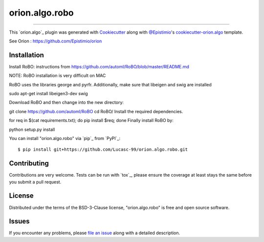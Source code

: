 ===============
orion.algo.robo
===============


.. |pypi| image:: https://img.shields.io/pypi/v/orion.algo.robo
    :target: https://pypi.python.org/pypi/orion.algo.robo
    :alt: Current PyPi Version

.. |py_versions| image:: https://img.shields.io/pypi/pyversions/orion.algo.robo.svg
    :target: https://pypi.python.org/pypi/orion.algo.robo
    :alt: Supported Python Versions

.. |license| image:: https://img.shields.io/badge/License-BSD%203--Clause-blue.svg
    :target: https://opensource.org/licenses/BSD-3-Clause
    :alt: BSD 3-clause license

.. |rtfd| image:: https://readthedocs.org/projects/orion.algo.robo/badge/?version=latest
    :target: https://orion.algo-robo.readthedocs.io/en/latest/?badge=latest
    :alt: Documentation Status

.. |codecov| image:: https://codecov.io/gh/Lucasc-99/orion.algo.robo/branch/master/graph/badge.svg
    :target: https://codecov.io/gh/Lucasc-99/orion.algo.robo
    :alt: Codecov Report

.. |travis| image:: https://travis-ci.org/Lucasc-99/orion.algo.robo.svg?branch=master
    :target: https://travis-ci.org/Lucasc-99/orion.algo.robo
    :alt: Travis tests


----

This `orion.algo`_ plugin was generated with `Cookiecutter`_ along with `@Epistimio`_'s `cookiecutter-orion.algo`_ template.

See Orion : https://github.com/Epistimio/orion


Installation
------------

Install RoBO: instructions from https://github.com/automl/RoBO/blob/master/README.md

NOTE: RoBO installation is very difficult on MAC

RoBO uses the libraries george and pyrfr.
Additionally, make sure that libeigen and swig are installed

sudo apt-get install libeigen3-dev swig

Download RoBO and then change into the new directory:

git clone https://github.com/automl/RoBO
cd RoBO/
Install the required dependencies.

for req in $(cat requirements.txt); do pip install $req; done
Finally install RoBO by:

python setup.py install



You can install "orion.algo.robo" via `pip`_ from `PyPI`_::

    $ pip install git+https://github.com/Lucasc-99/orion.algo.robo.git



Contributing
------------
Contributions are very welcome. Tests can be run with `tox`_, please ensure
the coverage at least stays the same before you submit a pull request.

License
-------

Distributed under the terms of the BSD-3-Clause license,
"orion.algo.robo" is free and open source software.


Issues
------

If you encounter any problems, please `file an issue`_ along with a detailed description.

.. _`Cookiecutter`: https://github.com/audreyr/cookiecutter
.. _`@Epistimio`: https://github.com/Epistimio
.. _`GNU GPL v3.0`: http://www.gnu.org/licenses/gpl-3.0.txt
.. _`cookiecutter-orion.algo`: https://github.com/Epistimio/cookiecutter-orion.algo
.. _`file an issue`: https://github.com/Lucasc-99/cookiecutter-orion.algo.robo/issues
.. _`orion`: https://github.com/Epistimio/orion

